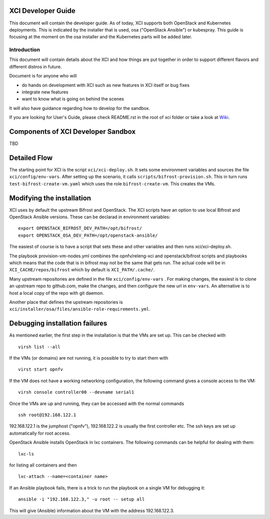 .. _xci-developer-guide:

.. This work is licensed under a Creative Commons Attribution 4.0 International License.
.. SPDX-License-Identifier: CC-BY-4.0
.. (c) Fatih Degirmenci (fatih.degirmenci@ericsson.com)

===================
XCI Developer Guide
===================

This document will contain the developer guide. As of today, XCI supports both OpenStack and Kubernetes deployments. This is indicated by the installer that is used, osa ("OpenStack Ansible") or kubespray. This guide is focusing at the moment on the osa installer and the Kubernetes parts will be added later.

Introduction
============

This document will contain details about the XCI and how things are put
together in order to support different flavors and different distros in future.

Document is for anyone who will

- do hands on development with XCI such as new features in XCI itself or bug fixes
- integrate new features
- want to know what is going on behind the scenes

It will also have guidance regarding how to develop for the sandbox.

If you are looking for User's Guide, please check README.rst in the root of
xci folder or take a look at
`Wiki <https://wiki.opnfv.org/display/INF/OpenStack>`_.

===================================
Components of XCI Developer Sandbox
===================================

TBD

=============
Detailed Flow
=============

The starting point for XCI is the script ``xci/xci-deploy.sh``. It sets some environment variables and sources the file ``xci/config/env-vars``. After setting up the scenario, it calls ``scripts/bifrost-provision.sh``.  This in turn runs ``test-bifrost-create-vm.yaml`` which uses the role ``bifrost-create-vm``. This creates the VMs.


==========================
Modifying the installation
==========================

XCI uses by default the upstream Bifrost and OpenStack. The XCI scripts have an option to use local Bifrost and OpenStack Ansible versions. These can be declarad in environment variables:

::

  export OPENSTACK_BIFROST_DEV_PATH=/opt/bifrost/
  export OPENSTACK_OSA_DEV_PATH=/opt/openstack-ansible/

The easiest of course is to have a script that sets these and other variables and then runs xci/xci-deploy.sh.

The playbook provision-vm-nodes.yml combines the opnfv/releng-xci and openstack/bifrost scripts and playbooks which means that the code that is in bifrost may not be the same that gets run. The actual code will be in ``XCI_CACHE/repos/bifrost`` which by default is ``XCI_PATH/.cache/``.

Many upstream repositories are defined in the file ``xci/config/env-vars`` . For making changes, the easiest is to clone an upstream repo to github.com, make the changes, and then configure the new url in ``env-vars``. An alternative is to host a local copy of the repo with git daemon.

Another place that defines the upstream repositories is ``xci/installer/osa/files/ansible-role-requirements.yml``.


===============================
Debugging installation failures
===============================

As mentioned earlier, the first step in the installation is that the VMs are set up. This can be checked with

::

  virsh list --all

If the VMs (or domains) are not running, it is possible to try to start them with

::

  virst start opnfv

If the VM does not have a working networking configuration, the following command gives a console access to the VM:

::

  virsh console controller00 --devname serial1

Once the VMs are up and running, they can be accessed with the normal commands

::

  ssh root@192.168.122.1

192.168.122.1 is the jumphost ("opnfv"), 192.168.122.2 is usually the first controller etc. The ssh keys are set up automatically for root access.

OpenStack Ansible installs OpenStack in lxc containers. The following commands can be helpful for dealing with them:

::

  lxc-ls

for listing all containers and then

::

  lxc-attach --name=<container name>

If an Ansible playbook fails, there is a trick to run the playbook on a single VM for debugging it:

::

  ansible -i "192.168.122.3," -u root -- setup all

This will give (Ansible) information about the VM with the address 192.168.122.3.


